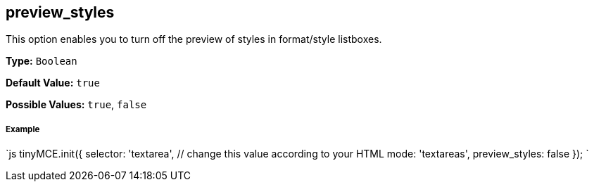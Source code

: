 [[preview_styles]]
== preview_styles

This option enables you to turn off the preview of styles in format/style listboxes.

*Type:* `Boolean`

*Default Value:* `true`

*Possible Values:* `true`, `false`

[discrete]
[[example]]
===== Example

`js
tinyMCE.init({
  selector: 'textarea',  // change this value according to your HTML
  mode: 'textareas',
  preview_styles: false
});
`
